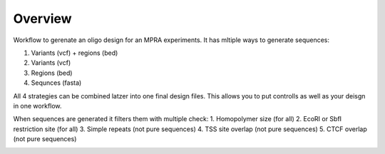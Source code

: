 .. _Overview:

=====================
Overview
=====================

Workflow to gerenate an oligo design for an MPRA experiments. It has mltiple ways to generate sequences:

1. Variants (vcf) + regions (bed)
2. Variants (vcf)
3. Regions (bed)
4. Sequnces (fasta)

All 4 strategies can be combined latzer into one final design files. This allows you to put controlls as well as your deisgn in one workflow.

When sequences are generated it filters them with multiple check:
1. Homopolymer size (for all)
2. EcoRI or SbfI restriction site  (for all)
3. Simple repeats (not pure sequences)
4. TSS site overlap (not pure sequences)
5. CTCF overlap (not pure sequences)


.. image:: MPRAOligoDesign.png